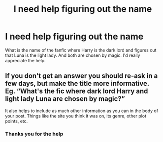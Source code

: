 #+TITLE: I need help figuring out the name

* I need help figuring out the name
:PROPERTIES:
:Author: Odd_Tomatillo8928
:Score: 3
:DateUnix: 1592599690.0
:DateShort: 2020-Jun-20
:FlairText: What's That Fic?
:END:
What is the name of the fanfic where Harry is the dark lord and figures out that Luna is the light lady. And both are chosen by magic. I'd really appreciate the help.


** If you don't get an answer you should re-ask in a few days, but make the title more informative. Eg. “What's the fic where dark lord Harry and light lady Luna are chosen by magic?”

It also helps to include as much other information as you can in the body of your post. Things like the site you think it was on, its genre, other plot points, etc.
:PROPERTIES:
:Author: MachaiArcanum
:Score: 2
:DateUnix: 1592660115.0
:DateShort: 2020-Jun-20
:END:

*** Thanks you for the help
:PROPERTIES:
:Author: Odd_Tomatillo8928
:Score: 1
:DateUnix: 1592660157.0
:DateShort: 2020-Jun-20
:END:
